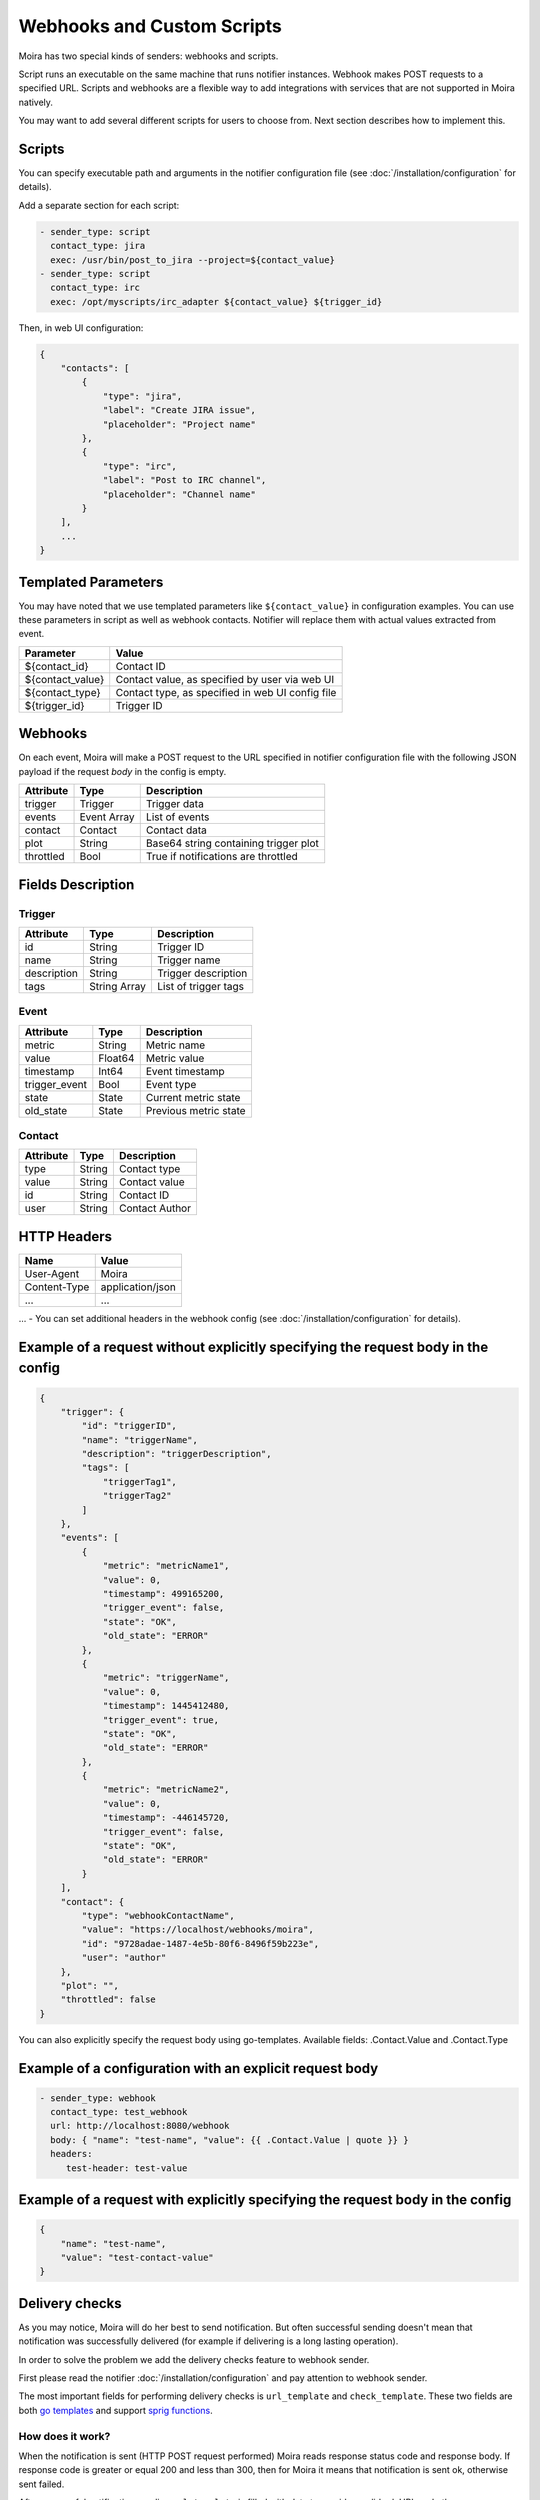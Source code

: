 Webhooks and Custom Scripts
===========================

Moira has two special kinds of senders: webhooks and scripts.

Script runs an executable on the same machine that runs notifier instances.
Webhook makes POST requests to a specified URL. Scripts and webhooks are
a flexible way to add integrations with services that are not supported
in Moira natively.

You may want to add several different scripts for users to choose from.
Next section describes how to implement this.


Scripts
-------

You can specify executable path and arguments in the notifier
configuration file (see :doc:`/installation/configuration` for details).

Add a separate section for each script:

.. code-block:: yaml

   - sender_type: script
     contact_type: jira
     exec: /usr/bin/post_to_jira --project=${contact_value}
   - sender_type: script
     contact_type: irc
     exec: /opt/myscripts/irc_adapter ${contact_value} ${trigger_id}

Then, in web UI configuration:

.. code-block:: json

   {
       "contacts": [
           {
               "type": "jira",
               "label": "Create JIRA issue",
               "placeholder": "Project name"
           },
           {
               "type": "irc",
               "label": "Post to IRC channel",
               "placeholder": "Channel name"
           }
       ],
       ...
   }


Templated Parameters
--------------------

You may have noted that we use templated parameters like
``${contact_value}`` in configuration examples. You can use these
parameters in script as well as webhook contacts. Notifier will
replace them with actual values extracted from event.

================ ================================================
Parameter        Value
================ ================================================
${contact_id}    Contact ID
${contact_value} Contact value, as specified by user via web UI
${contact_type}  Contact type, as specified in web UI config file
${trigger_id}    Trigger ID
================ ================================================


Webhooks
--------

On each event, Moira will make a POST request to the URL specified
in notifier configuration file with the following JSON payload 
if the request `body` in the config is empty.


========= =========== =====================================
Attribute Type        Description
========= =========== =====================================
trigger   Trigger     Trigger data
events    Event Array List of events
contact   Contact     Contact data
plot      String      Base64 string containing trigger plot
throttled Bool        True if notifications are throttled
========= =========== =====================================


Fields Description
------------------

Trigger
~~~~~~~

=========== ============ ====================
Attribute   Type         Description
=========== ============ ====================
id          String       Trigger ID
name        String       Trigger name
description String       Trigger description
tags        String Array List of trigger tags
=========== ============ ====================


Event
~~~~~

============= ======= =====================
Attribute     Type    Description
============= ======= =====================
metric        String  Metric name
value         Float64 Metric value
timestamp     Int64   Event timestamp
trigger_event Bool    Event type
state         State   Current metric state
old_state     State   Previous metric state
============= ======= =====================


Contact
~~~~~~~

========= ====== ==============
Attribute Type   Description
========= ====== ==============
type      String Contact type
value     String Contact value
id        String Contact ID
user      String Contact Author
========= ====== ==============


HTTP Headers
------------

============ ================
Name         Value
============ ================
User-Agent   Moira
Content-Type application/json
...          ...
============ ================

... - You can set additional headers in the webhook config 
(see :doc:`/installation/configuration` for details).


Example of a request without explicitly specifying the request body in the config
---------------------------------------------------------------------------------

.. code-block:: json

   {
       "trigger": {
           "id": "triggerID",
           "name": "triggerName",
           "description": "triggerDescription",
           "tags": [
               "triggerTag1",
               "triggerTag2"
           ]
       },
       "events": [
           {
               "metric": "metricName1",
               "value": 0,
               "timestamp": 499165200,
               "trigger_event": false,
               "state": "OK",
               "old_state": "ERROR"
           },
           {
               "metric": "triggerName",
               "value": 0,
               "timestamp": 1445412480,
               "trigger_event": true,
               "state": "OK",
               "old_state": "ERROR"
           },
           {
               "metric": "metricName2",
               "value": 0,
               "timestamp": -446145720,
               "trigger_event": false,
               "state": "OK",
               "old_state": "ERROR"
           }
       ],
       "contact": {
           "type": "webhookContactName",
           "value": "https://localhost/webhooks/moira",
           "id": "9728adae-1487-4e5b-80f6-8496f59b223e",
           "user": "author"
       },
       "plot": "",
       "throttled": false
   }

You can also explicitly specify the request body using go-templates. 
Available fields: .Contact.Value and .Contact.Type

Example of a configuration with an explicit request body
--------------------------------------------------------

.. code-block:: yaml

   - sender_type: webhook
     contact_type: test_webhook
     url: http://localhost:8080/webhook
     body: { "name": "test-name", "value": {{ .Contact.Value | quote }} }
     headers:
        test-header: test-value

Example of a request with explicitly specifying the request body in the config 
------------------------------------------------------------------------------

.. code-block:: json

   {
       "name": "test-name",
       "value": "test-contact-value"
   }

Delivery checks
---------------
As you may notice, Moira will do her best to send notification.
But often successful sending doesn't mean that notification was successfully delivered
(for example if delivering is a long lasting operation).

In order to solve the problem we add the delivery checks feature to webhook sender.

First please read the notifier :doc:`/installation/configuration` and pay attention to webhook sender.

The most important fields for performing delivery checks is ``url_template`` and ``check_template``.
These two fields are both `go templates <https://pkg.go.dev/text/template>`_ and support `sprig functions <https://masterminds.github.io/sprig/>`_.


How does it work?
~~~~~~~~~~~~~~~~~

When the notification is sent (HTTP POST request performed) Moira reads response status code and response body.
If response code is greater or equal 200 and less than 300, then for Moira it means that notification is sent ok, otherwise sent failed.

After successful notification sending ``url_template`` is filled with data to provide a valid url.
URL and other necessary information is stored in the database.

Separate goroutine reads such info from database (every ``check_timeout`` seconds) and perform delivery check request (HTTP GET request), with:

* URL got after filling ``url_template``
* user and password specified in ``delivery_check`` option of config
* headers specified in ``delivery_check`` option of config and headers from **HTTP Headers** above

If delivery check request succeeds, then the response body and some other fields (you can find details below) is used
to fill ``check_template``. The result of filling ``check_template`` must be one of valid strings
(which represent delivery states, more info could also be found below).
Based on calculated delivery state and count of already performed attempts Moira will do one of the following things:

* Mark delivery notification ok in metrics
* Mark delivery notification failed in metrics
* Mark that delivery checks is stopped in metrics
* Schedule one more delivery check

``url_template``
~~~~~~~~~~~~~~~~
Here is the list of data that is available for use in ``url_template``

================== ============== ==============================================
Attribute          Type           Description
================== ============== ==============================================
.Contact.Type      string         Contact type
.Contact.Value     string         Contact value
.TriggerID         string         Trigger id
.SendAlertResponse map[string]any JSON response on POST request decoded into map
================== ============== ==============================================

The result of  the template filling must be a valid url.

For example, if we have:

* Contact.Type: slack
* Contact.Value: some_channel
* TriggerID: some-trigger-id
* And on send alert we have response:

.. code-block:: json

    {
        "some_value": 25,
        "another_value": "hello"
    }

And our ``url_template`` is the following:

.. code-block::

    "https://example.com/{{ .Contact.Type }}/{{ .Contact.Value }}/{{ .TriggerID }}/{{ .SendAlertResponse.another_value }}"

Our result URL will be:

.. code-block::

    "https://example.com/slack/some_channel/some-trigger-id/hello"

``check_template``
~~~~~~~~~~~~~~~~~~
Here is the list of data that available for use in ``check_template``

====================== ============== =============================================
Attribute              Type           Description
====================== ============== =============================================
.Contact.Type          string         Contact type
.Contact.Value         string         Contact value
.TriggerID             string         Trigger id
.DeliveryCheckResponse map[string]any JSON response on GET request decoded into map
====================== ============== =============================================

The result of the template filling  must be one of the strings below:

============ ===========================================================================
String value Description
============ ===========================================================================
OK           Should be returned if notification was successfully delivered
FAILED       Should be returned if notification definitely was not delivered
PENDING      Should be returned if notification has not yet been delivered
EXCEPTION    Should be returned if error occurred while evaluating the state of delivery
============ ===========================================================================

For example, if we have:

* Contact.Type: slack
* Contact.Value: some_channel
* TriggerID: some-trigger-id
* And on delivery check request we have response:

.. code-block:: json

    {
        "contact_value": "some_channel",
        "some_value": 25,
        "important_value": "ok"
    }

And our ``check_template`` is:

.. code-block::

    {{-if and
        (eq .DeliveryCheckResponse.contact_value .Contact.Value)
        (eq .DeliveryCheckResponse.important_value "ok")
    -}}
        OK
    {{- else -}}
        FAILED
    {{- end -}}

The result of the template filling will be ``OK``.
For Moira this means that notification was successfully delivered.

For the same ``check_template`` but following delivery check response body:

.. code-block:: json

    {
        "contact_value": "some_channel",
        "some_value": 25,
        "important_value": "not ok"
    }

The result of the template filling will be ``FAILED``.
For Moira this means that notification definitely was not delivered.

**Note** that if the result of filling ``check_template`` is one of ``PENDING``, ``EXCEPTION``,
Moira continues to perform delivery checks until ``max_attempts`` count will be performed.
